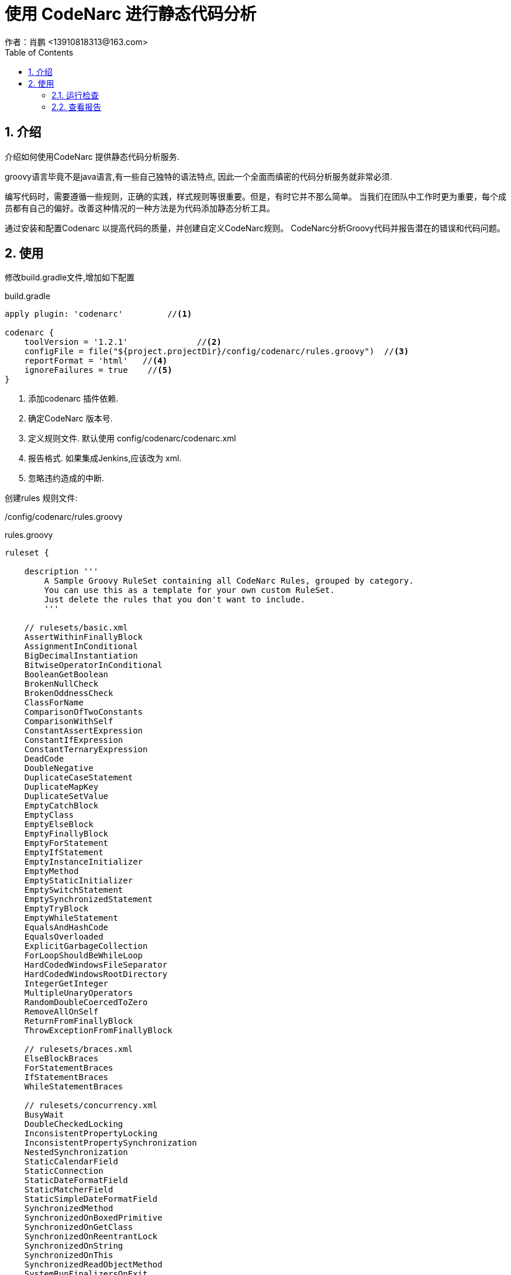 = 使用 CodeNarc 进行静态代码分析
作者：肖鹏 <13910818313@163.com>
:imagesdir: ../images
:source-highlighter: coderay
:last-update-label!:
:toc2:
:sectnums:

[[介绍]]
== 介绍
介绍如何使用CodeNarc 提供静态代码分析服务.

groovy语言毕竟不是java语言,有一些自己独特的语法特点, 因此一个全面而缜密的代码分析服务就非常必须.

编写代码时，需要遵循一些规则，正确的实践，样式规则等很重要。但是，有时它并不那么简单。 当我们在团队中工作时更为重要，每个成员都有自己的偏好。改善这种情况的一种方法是为代码添加静态分析工具。

通过安装和配置Codenarc 以提高代码的质量，并创建自定义CodeNarc规则。 CodeNarc分析Groovy代码并报告潜在的错误和代码问题。

[[使用]]
== 使用

修改build.gradle文件,增加如下配置
[source, groovy]
.build.gradle
----
apply plugin: 'codenarc'         //<1>

codenarc {
    toolVersion = '1.2.1'              //<2>
    configFile = file("${project.projectDir}/config/codenarc/rules.groovy")  //<3>
    reportFormat = 'html'   //<4>
    ignoreFailures = true    //<5>
}
----

<1> 添加codenarc 插件依赖.
<2> 确定CodeNarc 版本号.
<3> 定义规则文件. 默认使用 config/codenarc/codenarc.xml
<4> 报告格式. 如果集成Jenkins,应该改为 xml.
<5> 忽略违约造成的中断.

创建rules 规则文件:

/config/codenarc/rules.groovy
[source, groovy]
.rules.groovy
----
ruleset {

    description '''
        A Sample Groovy RuleSet containing all CodeNarc Rules, grouped by category.
        You can use this as a template for your own custom RuleSet.
        Just delete the rules that you don't want to include.
        '''

    // rulesets/basic.xml
    AssertWithinFinallyBlock
    AssignmentInConditional
    BigDecimalInstantiation
    BitwiseOperatorInConditional
    BooleanGetBoolean
    BrokenNullCheck
    BrokenOddnessCheck
    ClassForName
    ComparisonOfTwoConstants
    ComparisonWithSelf
    ConstantAssertExpression
    ConstantIfExpression
    ConstantTernaryExpression
    DeadCode
    DoubleNegative
    DuplicateCaseStatement
    DuplicateMapKey
    DuplicateSetValue
    EmptyCatchBlock
    EmptyClass
    EmptyElseBlock
    EmptyFinallyBlock
    EmptyForStatement
    EmptyIfStatement
    EmptyInstanceInitializer
    EmptyMethod
    EmptyStaticInitializer
    EmptySwitchStatement
    EmptySynchronizedStatement
    EmptyTryBlock
    EmptyWhileStatement
    EqualsAndHashCode
    EqualsOverloaded
    ExplicitGarbageCollection
    ForLoopShouldBeWhileLoop
    HardCodedWindowsFileSeparator
    HardCodedWindowsRootDirectory
    IntegerGetInteger
    MultipleUnaryOperators
    RandomDoubleCoercedToZero
    RemoveAllOnSelf
    ReturnFromFinallyBlock
    ThrowExceptionFromFinallyBlock

    // rulesets/braces.xml
    ElseBlockBraces
    ForStatementBraces
    IfStatementBraces
    WhileStatementBraces

    // rulesets/concurrency.xml
    BusyWait
    DoubleCheckedLocking
    InconsistentPropertyLocking
    InconsistentPropertySynchronization
    NestedSynchronization
    StaticCalendarField
    StaticConnection
    StaticDateFormatField
    StaticMatcherField
    StaticSimpleDateFormatField
    SynchronizedMethod
    SynchronizedOnBoxedPrimitive
    SynchronizedOnGetClass
    SynchronizedOnReentrantLock
    SynchronizedOnString
    SynchronizedOnThis
    SynchronizedReadObjectMethod
    SystemRunFinalizersOnExit
    ThisReferenceEscapesConstructor
    ThreadGroup
    ThreadLocalNotStaticFinal
    ThreadYield
    UseOfNotifyMethod
    VolatileArrayField
    VolatileLongOrDoubleField
    WaitOutsideOfWhileLoop

    // rulesets/convention.xml
    ConfusingTernary
    CouldBeElvis
    HashtableIsObsolete
    IfStatementCouldBeTernary
    InvertedIfElse
    LongLiteralWithLowerCaseL
    //NoDef
    NoTabCharacter
    ParameterReassignment
    TernaryCouldBeElvis
    TrailingComma
    VectorIsObsolete

    // rulesets/design.xml
    AbstractClassWithPublicConstructor
    AbstractClassWithoutAbstractMethod
    AssignmentToStaticFieldFromInstanceMethod
    BooleanMethodReturnsNull
    BuilderMethodWithSideEffects
    CloneableWithoutClone
    CloseWithoutCloseable
    CompareToWithoutComparable
    ConstantsOnlyInterface
    EmptyMethodInAbstractClass
    FinalClassWithProtectedMember
    ImplementationAsType
    Instanceof
    LocaleSetDefault
    NestedForLoop
    PrivateFieldCouldBeFinal
    PublicInstanceField
    ReturnsNullInsteadOfEmptyArray
    ReturnsNullInsteadOfEmptyCollection
    SimpleDateFormatMissingLocale
    StatelessSingleton
    ToStringReturnsNull

    // rulesets/dry.xml
    DuplicateListLiteral
    //DuplicateMapLiteral
    DuplicateNumberLiteral
    //DuplicateStringLiteral

    // rulesets/enhanced.xml
    //CloneWithoutCloneable
    //JUnitAssertEqualsConstantActualValue
    //UnsafeImplementationAsMap

    // rulesets/exceptions.xml
    CatchArrayIndexOutOfBoundsException
    CatchError
    CatchException
    CatchIllegalMonitorStateException
    CatchIndexOutOfBoundsException
    CatchNullPointerException
    CatchRuntimeException
    CatchThrowable
    ConfusingClassNamedException
    ExceptionExtendsError
    ExceptionExtendsThrowable
    ExceptionNotThrown
    MissingNewInThrowStatement
    ReturnNullFromCatchBlock
    SwallowThreadDeath
    ThrowError
    ThrowException
    ThrowNullPointerException
    ThrowRuntimeException
    ThrowThrowable

    // rulesets/formatting.xml
    BlankLineBeforePackage
    BracesForClass
    BracesForForLoop
    BracesForIfElse
    BracesForMethod
    BracesForTryCatchFinally
    //ClassJavadoc
    ClosureStatementOnOpeningLineOfMultipleLineClosure
    ConsecutiveBlankLines
    FileEndsWithoutNewline
    LineLength
    MissingBlankLineAfterImports
    MissingBlankLineAfterPackage
    SpaceAfterCatch
    SpaceAfterClosingBrace
    SpaceAfterComma
    SpaceAfterFor
    SpaceAfterIf
    SpaceAfterOpeningBrace
    SpaceAfterSemicolon
    SpaceAfterSwitch
    SpaceAfterWhile
    SpaceAroundClosureArrow
    //SpaceAroundMapEntryColon
    SpaceAroundOperator
    SpaceBeforeClosingBrace
    SpaceBeforeOpeningBrace
    TrailingWhitespace

    // rulesets/generic.xml
    IllegalClassMember
    IllegalClassReference
    IllegalPackageReference
    IllegalRegex
    IllegalString
    IllegalSubclass
    RequiredRegex
    RequiredString
    StatelessClass

    // rulesets/grails.xml
    GrailsDomainHasEquals
    GrailsDomainHasToString
    GrailsDomainReservedSqlKeywordName
    GrailsDomainWithServiceReference
    GrailsDuplicateConstraint
    GrailsDuplicateMapping
    //GrailsMassAssignment
    //GrailsPublicControllerMethod
    //GrailsServletContextReference
    //GrailsSessionReference   // DEPRECATED
    //GrailsStatelessService

    // rulesets/groovyism.xml
    AssignCollectionSort
    AssignCollectionUnique
    ClosureAsLastMethodParameter
    CollectAllIsDeprecated
    ConfusingMultipleReturns
    ExplicitArrayListInstantiation
    ExplicitCallToAndMethod
    ExplicitCallToCompareToMethod
    ExplicitCallToDivMethod
    ExplicitCallToEqualsMethod
    ExplicitCallToGetAtMethod
    ExplicitCallToLeftShiftMethod
    ExplicitCallToMinusMethod
    ExplicitCallToModMethod
    ExplicitCallToMultiplyMethod
    ExplicitCallToOrMethod
    ExplicitCallToPlusMethod
    ExplicitCallToPowerMethod
    ExplicitCallToRightShiftMethod
    ExplicitCallToXorMethod
    ExplicitHashMapInstantiation
    ExplicitHashSetInstantiation
    ExplicitLinkedHashMapInstantiation
    ExplicitLinkedListInstantiation
    ExplicitStackInstantiation
    ExplicitTreeSetInstantiation
    GStringAsMapKey
    GStringExpressionWithinString
    GetterMethodCouldBeProperty
    GroovyLangImmutable
    UseCollectMany
    UseCollectNested

    // rulesets/imports.xml
    DuplicateImport
    ImportFromSamePackage
    ImportFromSunPackages
    MisorderedStaticImports
    NoWildcardImports
    UnnecessaryGroovyImport
    UnusedImport

    // rulesets/jdbc.xml
    DirectConnectionManagement
    JdbcConnectionReference
    JdbcResultSetReference
    JdbcStatementReference

    // rulesets/junit.xml
    ChainedTest
    CoupledTestCase
    JUnitAssertAlwaysFails
    JUnitAssertAlwaysSucceeds
    JUnitFailWithoutMessage
    JUnitLostTest
    JUnitPublicField
    JUnitPublicNonTestMethod
    JUnitPublicProperty
    JUnitSetUpCallsSuper
    JUnitStyleAssertions
    JUnitTearDownCallsSuper
    JUnitTestMethodWithoutAssert
    JUnitUnnecessarySetUp
    JUnitUnnecessaryTearDown
    JUnitUnnecessaryThrowsException
    SpockIgnoreRestUsed
    UnnecessaryFail
    UseAssertEqualsInsteadOfAssertTrue
    UseAssertFalseInsteadOfNegation
    UseAssertNullInsteadOfAssertEquals
    UseAssertSameInsteadOfAssertTrue
    UseAssertTrueInsteadOfAssertEquals
    UseAssertTrueInsteadOfNegation

    // rulesets/logging.xml
    LoggerForDifferentClass
    LoggerWithWrongModifiers
    LoggingSwallowsStacktrace
    MultipleLoggers
    PrintStackTrace
    Println
    SystemErrPrint
    SystemOutPrint

    // rulesets/naming.xml
    AbstractClassName
    ClassName
    ClassNameSameAsFilename
    ClassNameSameAsSuperclass
    ConfusingMethodName
    FactoryMethodName
    FieldName
    InterfaceName
    InterfaceNameSameAsSuperInterface
    MethodName
    ObjectOverrideMisspelledMethodName
    PackageName
    PackageNameMatchesFilePath
    ParameterName
    PropertyName
    VariableName

    // rulesets/security.xml
    FileCreateTempFile
    InsecureRandom
    JavaIoPackageAccess
    NonFinalPublicField
    NonFinalSubclassOfSensitiveInterface
    ObjectFinalize
    PublicFinalizeMethod
    SystemExit
    UnsafeArrayDeclaration

    // rulesets/serialization.xml
    EnumCustomSerializationIgnored
    SerialPersistentFields
    SerialVersionUID
    SerializableClassMustDefineSerialVersionUID

    // rulesets/size.xml
    //AbcComplexity   // DEPRECATED: Use the AbcMetric rule instead. Requires the GMetrics jar
    AbcMetric   // Requires the GMetrics jar
    ClassSize
    //CrapMetric   // Requires the GMetrics jar and a Cobertura coverage file
    CyclomaticComplexity   // Requires the GMetrics jar
    MethodCount
    MethodSize
    NestedBlockDepth
    ParameterCount

    // rulesets/unnecessary.xml
    AddEmptyString
    ConsecutiveLiteralAppends
    ConsecutiveStringConcatenation
    UnnecessaryBigDecimalInstantiation
    UnnecessaryBigIntegerInstantiation
    UnnecessaryBooleanExpression
    UnnecessaryBooleanInstantiation
    UnnecessaryCallForLastElement
    UnnecessaryCallToSubstring
    UnnecessaryCast
    UnnecessaryCatchBlock
    UnnecessaryCollectCall
    UnnecessaryCollectionCall
    UnnecessaryConstructor
    UnnecessaryDefInFieldDeclaration
    UnnecessaryDefInMethodDeclaration
    UnnecessaryDefInVariableDeclaration
    UnnecessaryDotClass
    UnnecessaryDoubleInstantiation
    UnnecessaryElseStatement
    UnnecessaryFinalOnPrivateMethod
    UnnecessaryFloatInstantiation
    UnnecessaryGString
    UnnecessaryGetter
    UnnecessaryIfStatement
    UnnecessaryInstanceOfCheck
    UnnecessaryInstantiationToGetClass
    UnnecessaryIntegerInstantiation
    UnnecessaryLongInstantiation
    UnnecessaryModOne
    UnnecessaryNullCheck
    UnnecessaryNullCheckBeforeInstanceOf
    UnnecessaryObjectReferences
    UnnecessaryOverridingMethod
    UnnecessaryPackageReference
    UnnecessaryParenthesesForMethodCallWithClosure
    UnnecessaryPublicModifier
    UnnecessaryReturnKeyword
    UnnecessarySafeNavigationOperator
    UnnecessarySelfAssignment
    UnnecessarySemicolon
    UnnecessaryStringInstantiation
    UnnecessarySubstring
    UnnecessaryTernaryExpression
    UnnecessaryToString
    UnnecessaryTransientModifier

    // rulesets/unused.xml
    UnusedArray
    UnusedMethodParameter
    UnusedObject
    UnusedPrivateField
    UnusedPrivateMethod
    UnusedPrivateMethodParameter
    UnusedVariable

}
----

=== 运行检查

运行 check 任务.
[source, groovy]
----
$ ./gradlew check
----

或直接使用idea的gradle工具

image:check.png[check.png]

=== 查看报告

查看 /build/reports/codeNarc/main.html

image:reportsCode.png[reportsCode.png]